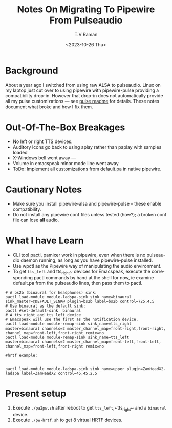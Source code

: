 * Background

About a year ago I switched from using raw ALSA to pulseaudio.
Linux on my laptop just cut over to using pipewire with pipewire-pulse
providing a compatibility drop-in.
However that drop-in does not automatically provide all my pulse
customizations --- see [[../pulse/readme.org][pulse readme]] for details.
These notes document what broke and how I fix them.

* Out-Of-The-Box Breakages

  - No left or right TTS devices.
  - Auditory Icons go back to using aplay rather than paplay with samples loaded
  - X-Windows bell went away ---
  - Volume in emacspeak minor mode line went away
  - ToDo: Implement all customizations from default.pa in native pipewire.

* Cautionary Notes

  - Make sure you install pipewire-alsa and pipewire-pulse --
        these enable compatibility.
  - Do not install any pipewire conf files  unless tested (how?); a
   broken conf file  can lose *all* audio.

* What I have Learn

  - CLI tool pactl, pamixer work in pipewire, even when there is no
    pulseaudio daemon running, as long as you have pipewire-pulse installed.
  - Use wpctl as the Pipewire way of manipulating the audio environment.
  - To get ~tts_left~ and tts_right~ devices for Emacspeak, execute
    the corresponding pactl commands by hand at the shell for now, ie
    examine default.pa from the pulseaudio lines, then pass them to
    pactl.

    
#+begin_src 
# A bs2b (binaural for headphones) sink:
pactl load-module module-ladspa-sink sink_name=binaural  sink_master=@DEFAULT_SINK@ plugin=bs2b label=bs2b control=725,4.5
# Use binaural as the default sink:
pactl #set-default-sink  binaural 
# A tts_right and tts_left device
# Emacspeak will use the first as the notification device.
pactl load-module module-remap-sink sink_name=tts_right  master=binaural channels=2 master_channel_map=front-right,front-right, channel_map=front-left,front-right remix=no
pactl load-module module-remap-sink sink_name=tts_left  master=binaural channels=2 master_channel_map=front-left,front-left, channel_map=front-left,front-right remix=no
#+end_src

#+begin_src 
#hrtf example:


pactl load-module module-ladspa-sink sink_name=upper plugin=ZamHeadX2-ladspa label=ZamHeadX2 control=45,45,2.5 
#+end_src


* Present setup

1. Execute ~./pa2pw.sh~ after reboot to get ~tts_left~,~tts_right~ and a ~binaural~ device.
2. Execute ~./pw-hrtf.sh~ to get 8 virtual HRTF devices.

#+options: ':nil *:t -:t ::t <:t H:3 \n:nil ^:t arch:headline
#+options: author:t broken-links:nil c:nil creator:nil
#+options: d:(not "LOGBOOK") date:t e:t email:nil f:t inline:t num:t
#+options: p:nil pri:nil prop:nil stat:t tags:t tasks:t tex:t
#+options: timestamp:t title:t toc:nil todo:t |:t
#+title: Notes On Migrating To Pipewire From Pulseaudio
#+date: <2023-10-26 Thu>
#+author: T.V Raman
#+email: raman@google.com
#+language: en
#+select_tags: export
#+exclude_tags: noexport
#+creator: Emacs 30.0.50 (Org mode 9.6.9)
#+cite_export:
